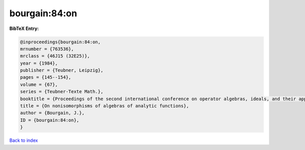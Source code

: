bourgain:84:on
==============

.. :cite:t:`bourgain:84:on`

.. bibliography:: ../../All.bib

**BibTeX Entry:**

.. code-block:: bibtex

   @inproceedings{bourgain:84:on,
   mrnumber = {763536},
   mrclass = {46J15 (32E25)},
   year = {1984},
   publisher = {Teubner, Leipzig},
   pages = {145--154},
   volume = {67},
   series = {Teubner-Texte Math.},
   booktitle = {Proceedings of the second international conference on operator algebras, ideals, and their applications in theoretical physics ({L}eipzig, 1983)},
   title = {On nonisomorphisms of algebras of analytic functions},
   author = {Bourgain, J.},
   ID = {bourgain:84:on},
   }

`Back to index <../index>`_
